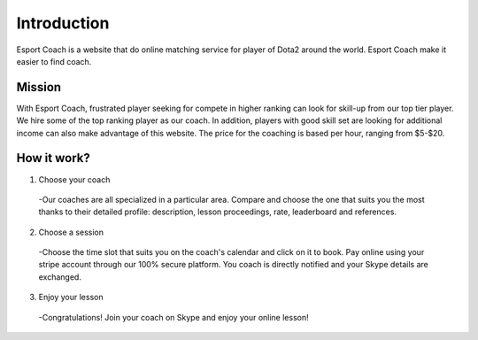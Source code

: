 ============
Introduction
============

Esport Coach is a website that do online matching service
for player of Dota2 around the world. Esport Coach make it easier
to find coach.

Mission
#######

With Esport Coach, frustrated player seeking for compete in higher
ranking can look for skill-up from our top tier player. We hire some of
the top ranking player as our coach. In addition, players with good skill set
are looking for additional income can also make advantage of this website.
The price for the coaching is based per hour, ranging from $5-$20.

How it work?
############

1. Choose your coach
  -Our coaches are all specialized in a particular area. Compare and choose
  the one that suits you the most thanks to their detailed profile: description,
  lesson proceedings, rate, leaderboard and references.

2. Choose a session
  -Choose the time slot that suits you on the coach's calendar and click on it
  to book. Pay online using your stripe account through our 100% secure platform.
  You coach is directly notified and your Skype details are exchanged.

3. Enjoy your lesson
  -Congratulations! Join your coach on Skype and enjoy your online lesson!
